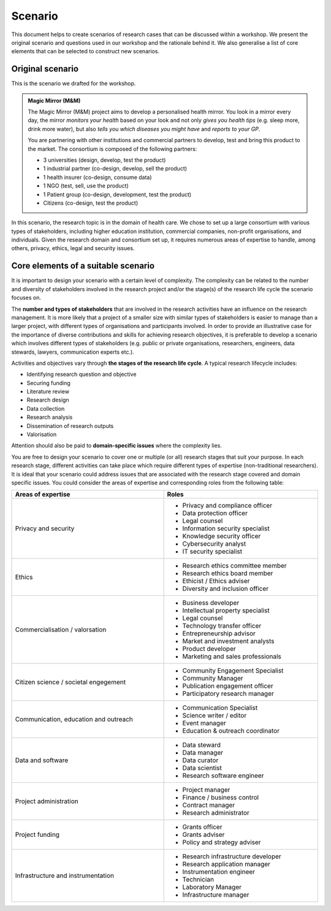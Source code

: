 Scenario
========

This document helps to create scenarios of research cases that can be discussed
within a workshop. We present the original scenario and questions used in our
workshop and the rationale behind it. We also generalise a list of core
elements that can be selected to construct new scenarios.


Original scenario
-----------------

This is the scenario we drafted for the workshop.

.. admonition:: Magic Mirror (M&M)

   The Magic Mirror (M&M) project aims to develop a personalised health mirror.
   You look in a mirror every day, the mirror *monitors your health* based on
   your look and not only *gives you health tips* (e.g. sleep more, drink more
   water), but also *tells you which diseases you might have* and *reports to
   your GP*.

   You are partnering with other institutions and commercial partners to
   develop, test and bring this product to the market. The consortium is
   composed of the following partners:

   * 3 universities (design, develop, test the product)
   * 1 industrial partner (co-design, develop, sell the product)
   * 1 health insurer (co-design, consume data)
   * 1 NGO (test, sell, use the product)
   * 1 Patient group (co-design, development, test the product)
   * Citizens (co-design, test the product)

In this scenario, the research topic is in the domain of health care. We chose
to set up a large consortium with various types of stakeholders, including
higher education institution, commercial companies, non-profit organisations,
and individuals. Given the research domain and consortium set up, it requires
numerous areas of expertise to handle, among others, privacy, ethics, legal and
security issues.


Core elements of a suitable scenario
------------------------------------

It is important to design your scenario with a certain level of complexity. The
complexity can be related to the number and diversity of stakeholders involved
in the research project and/or the stage(s) of the research life cycle the
scenario focuses on.

The **number and types of stakeholders** that are involved in the research
activities have an influence on the research management. It is more likely that
a project of a smaller size with similar types of stakeholders is easier to
manage than a larger project, with different types of organisations and
participants involved. In order to provide an illustrative case for the
importance of diverse contributions and skills for achieving research
objectives, it is preferable to develop a scenario which involves different
types of stakeholders (e.g. public or private organisations, researchers,
engineers, data stewards, lawyers, communication experts etc.).

Activities and objectives vary through **the stages of the research life
cycle**. A typical research lifecycle includes:

* Identifying research question and objective
* Securing funding
* Literature review
* Research design
* Data collection
* Research analysis
* Dissemination of research outputs
* Valorisation

Attention should also be paid to **domain-specific issues** where the
complexity lies.

You are free to design your scenario to cover one or multiple (or all) research
stages that suit your purpose. In each research stage, different activities can
take place which require different types of expertise (non-traditional
researchers). It is ideal that your scenario could address issues that are
associated with the research stage covered and domain specific issues. You
could consider the areas of expertise and corresponding roles from the
following table:

.. table::
   :width: 100%
	 
   +-----------------------------------+-------------------------------------+
   | Areas of expertise                | Roles                               |
   +===================================+=====================================+
   | Privacy and security              | * Privacy and compliance officer    |
   |                                   | * Data protection officer           |
   |                                   | * Legal counsel                     |
   |                                   | * Information security specialist   |
   |                                   | * Knowledge security officer        |
   |                                   | * Cybersecurity analyst             |
   |                                   | * IT security specialist            |
   +-----------------------------------+-------------------------------------+
   | Ethics                            | * Research ethics committee member  |
   |                                   | * Research ethics board member      |
   |                                   | * Ethicist / Ethics adviser         |
   |                                   | * Diversity and inclusion officer   |
   +-----------------------------------+-------------------------------------+
   | Commercialisation / valorsation   | * Business developer                |
   |                                   | * Intellectual property specialist  |
   |                                   | * Legal counsel                     |
   |                                   | * Technology transfer officer       |
   |                                   | * Entrepreneurship advisor          |
   |                                   | * Market and investment analysts    | 
   |                                   | * Product developer                 |
   |                                   | * Marketing and sales professionals |
   +-----------------------------------+-------------------------------------+
   | Citizen science / societal        | * Community Engagement Specialist   |
   | engegement                        | * Community Manager                 |
   |                                   | * Publication engagement officer    |
   |                                   | * Participatory research manager    |
   +-----------------------------------+-------------------------------------+
   | Communication, education and      | * Communication Specialist          |
   | outreach                          | * Science writer / editor           |
   |                                   | * Event manager                     |
   |                                   | * Education & outreach coordinator  |
   +-----------------------------------+-------------------------------------+
   | Data and software                 | * Data steward                      |
   |                                   | * Data manager                      |
   |                                   | * Data curator                      |
   |                                   | * Data scientist                    |
   |                                   | * Research software engineer        |
   +-----------------------------------+-------------------------------------+
   | Project administration            | * Project manager                   |
   |                                   | * Finance / business control        |
   |                                   | * Contract manager                  |
   |                                   | * Research administrator            |
   +-----------------------------------+-------------------------------------+
   | Project funding                   | * Grants officer                    |
   |                                   | * Grants adviser                    |
   |                                   | * Policy and strategy adviser       |
   +-----------------------------------+-------------------------------------+
   | Infrastructure and                | * Research infrastructure developer |
   | instrumentation                   | * Research application manager      |
   |                                   | * Instrumentation engineer          |
   |                                   | * Technician                        |
   |                                   | * Laboratory Manager                |
   |                                   | * Infrastructure manager            |
   +-----------------------------------+-------------------------------------+
